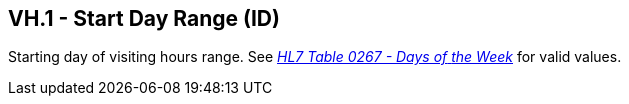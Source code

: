 == VH.1 - Start Day Range (ID)

[datatype-definition]
Starting day of visiting hours range. See file:///E:\V2\v2.9%20final%20Nov%20from%20Frank\V29_CH02C_Tables.docx#HL70267[_HL7 Table 0267 - Days of_ _the Week_] for valid values.

